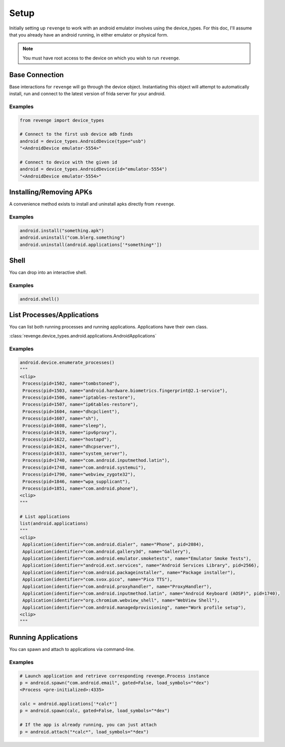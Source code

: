 =====
Setup
=====

Initially setting up ``revenge`` to work with an android emulator involves
using the device_types. For this doc, I'll assume that you already have an
android running, in either emulator or physical form.

.. note::

    You must have root access to the device on which you wish to run
    ``revenge``.

Base Connection
===============

Base interactions for ``revenge`` will go through the device object.
Instantiating this object will attempt to automatically install, run and
connect to the latest version of frida server for your android.

Examples
--------

.. code-block:: python3

    from revenge import device_types

    # Connect to the first usb device adb finds
    android = device_types.AndroidDevice(type="usb")
    "<AndroidDevice emulator-5554>"

    # Connect to device with the given id
    android = device_types.AndroidDevice(id="emulator-5554")
    "<AndroidDevice emulator-5554>"

Installing/Removing APKs
========================

A convenience method exists to install and uninstall apks directly from
``revenge``.

Examples
--------

.. code-block:: python3

    android.install("something.apk")
    android.uninstall("com.blerg.something")
    android.uninstall(android.applications['*something*'])

Shell
=====

You can drop into an interactive shell.

Examples
--------

.. code-block:: python3

    android.shell()

List Processes/Applications
===========================

You can list both running processes and running applications. Applications have
their own class.

:class:`revenge.device_types.android.applications.AndroidApplications`

Examples
--------

.. code-block:: python3

    android.device.enumerate_processes()
    """
    <clip>
     Process(pid=1502, name="tombstoned"),
     Process(pid=1503, name="android.hardware.biometrics.fingerprint@2.1-service"),
     Process(pid=1506, name="iptables-restore"),
     Process(pid=1507, name="ip6tables-restore"),
     Process(pid=1604, name="dhcpclient"),
     Process(pid=1607, name="sh"),
     Process(pid=1608, name="sleep"),
     Process(pid=1619, name="ipv6proxy"),
     Process(pid=1622, name="hostapd"),
     Process(pid=1624, name="dhcpserver"),
     Process(pid=1633, name="system_server"),
     Process(pid=1740, name="com.android.inputmethod.latin"),
     Process(pid=1748, name="com.android.systemui"),
     Process(pid=1790, name="webview_zygote32"),
     Process(pid=1846, name="wpa_supplicant"),
     Process(pid=1851, name="com.android.phone"),
    <clip>
    """

    # List applications
    list(android.applications)
    """
    <clip>
     Application(identifier="com.android.dialer", name="Phone", pid=2084),
     Application(identifier="com.android.gallery3d", name="Gallery"),
     Application(identifier="com.android.emulator.smoketests", name="Emulator Smoke Tests"),
     Application(identifier="android.ext.services", name="Android Services Library", pid=2566),
     Application(identifier="com.android.packageinstaller", name="Package installer"),
     Application(identifier="com.svox.pico", name="Pico TTS"),
     Application(identifier="com.android.proxyhandler", name="ProxyHandler"),
     Application(identifier="com.android.inputmethod.latin", name="Android Keyboard (AOSP)", pid=1740),
     Application(identifier="org.chromium.webview_shell", name="WebView Shell"),
     Application(identifier="com.android.managedprovisioning", name="Work profile setup"),
    <clip>
    """

Running Applications
====================

You can spawn and attach to applications via command-line.

Examples
--------

.. code-block:: python3

    # Launch application and retrieve corresponding revenge.Process instance
    p = android.spawn("com.android.email", gated=False, load_symbols="*dex")
    <Process <pre-initialized>:4335>

    calc = android.applications['*calc*']
    p = android.spawn(calc, gated=False, load_symbols="*dex")

    # If the app is already running, you can just attach
    p = android.attach("*calc*", load_symbols="*dex")
